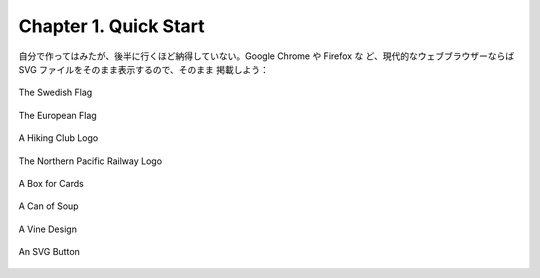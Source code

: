 ======================================================================
Chapter 1. Quick Start
======================================================================

自分で作ってはみたが、後半に行くほど納得していない。Google Chrome や Firefox な
ど、現代的なウェブブラウザーならば SVG ファイルをそのまま表示するので、そのまま
掲載しよう：

.. figure:: /_images/inkscape/swedish-flag.svg
   :align: center
   :alt: The Swedish Flag

   The Swedish Flag

.. figure:: /_images/inkscape/eu-flag.svg
   :align: center
   :alt: The European Flag

   The European Flag

.. figure:: /_images/inkscape/fhmc.svg
   :align: center
   :alt: A Hiking Club Logo

   A Hiking Club Logo

.. figure:: /_images/inkscape/northern-pacific-railway.svg
   :align: center
   :alt: The Northern Pacific Railway Logo

   The Northern Pacific Railway Logo

.. figure:: /_images/inkscape/isometric.svg
   :align: center
   :alt: A Box for Cards

   A Box for Cards

.. figure:: /_images/inkscape/soup.svg
   :align: center
   :alt: A Can of Soup

   A Can of Soup

.. figure:: /_images/inkscape/grapevine.svg
   :align: center
   :alt: A Vine Design

   A Vine Design

.. figure:: /_images/inkscape/button.svg
   :align: center
   :alt: An SVG Button

   An SVG Button
